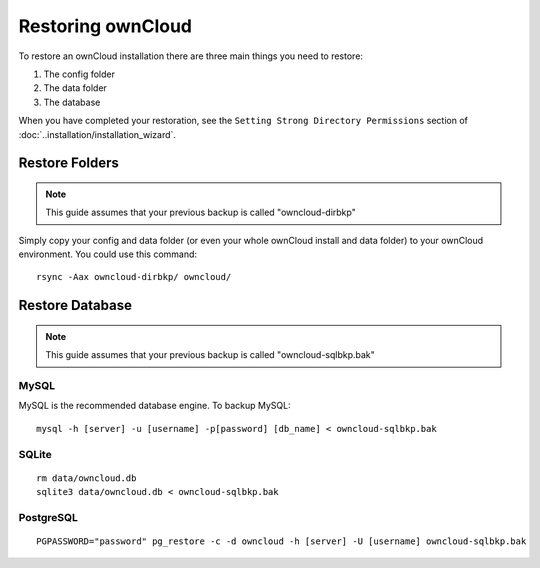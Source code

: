 Restoring ownCloud
==================

To restore an ownCloud installation there are three main things you need to restore:

#. The config folder
#. The data folder
#. The database

When you have completed your restoration, see the ``Setting Strong Directory Permissions`` section of :doc:`..installation/installation_wizard`.

Restore Folders
---------------

.. note:: This guide assumes that your previous backup is called "owncloud-dirbkp"

Simply copy your config and data folder (or even your whole ownCloud install and data folder) to 
your ownCloud environment. You could use this command::

    rsync -Aax owncloud-dirbkp/ owncloud/

Restore Database
----------------

.. note:: This guide assumes that your previous backup is called "owncloud-sqlbkp.bak"

MySQL
^^^^^

MySQL is the recommended database engine. To backup MySQL::

    mysql -h [server] -u [username] -p[password] [db_name] < owncloud-sqlbkp.bak

SQLite
^^^^^^
::

    rm data/owncloud.db
    sqlite3 data/owncloud.db < owncloud-sqlbkp.bak

PostgreSQL
^^^^^^^^^^
::

    PGPASSWORD="password" pg_restore -c -d owncloud -h [server] -U [username] owncloud-sqlbkp.bak

